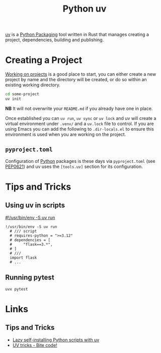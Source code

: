 :PROPERTIES:
:ID:       99d3e5a1-bf9b-44f3-afc9-fed5ffead7bd
:mtime:    20241216094907 20241215174459 20241122002308 20241017134853
:ctime:    20241017134853
:END:
#+TITLE: Python uv
#+FILETAGS: :python:packaging:

[[https://docs.astral.sh/uv/][uv]] is a [[id:bb57f65e-58f4-45de-9620-901dc998f6d6][Python Packaging]] tool written in Rust that manages creating a project, dependencies, building and publishing.

* Creating a Project

[[https://docs.astral.sh/uv/guides/projects/][Working on projects]] is a good place to start, you can either create a new project by name and the directory will be
created, or do so within an existing working directory.
#+begin_src bash
cd some-project
uv init
#+end_src

**NB** It will not overwrite your ~README.md~ if you already have one in place.

Once established you can ~uv run~, ~uv sync~ or ~uv lock~ and uv will create a virtual environment under ~.venv/~ and a
~uv.lock~ file to control. If you are using Emacs you can add the following to ~.dir-locals.el~ to ensure this
environment is used when you are working on the project.

** ~pyproject.toml~

Configuration of [[id:5b5d1562-ecb4-4199-b530-e7993723e112][Python]] packages is these days via ~pyproject.toml~ (see [[https://peps.python.org/pep-0621/][PEP0621]]) and uv uses the ~[tools.uv]~ section
for its configuration.

* Tips and Tricks

** Using uv in scripts

[[https://simonwillison.net/2024/Aug/21/usrbinenv-uv-run/][#!/usr/bin/env -S uv run]]

#+begin_src
 !/usr/bin/env -S uv run
   # /// script
   # requires-python = ">=3.12"
   # dependencies = [
   #     "flask==3.*",
   # ]
   # ///
   import flask
   # ...
#+end_src

** Running pytest

#+begin_src
uvx pytest
#+end_src


* Links

** Tips and Tricks

+ [[https://treyhunner.com/2024/12/lazy-self-installing-python-scripts-with-uv/][Lazy self-installing Python scripts with uv]]
+ [[https://www.bitecode.dev/p/uv-tricks][UV tricks - Bite code!]]
